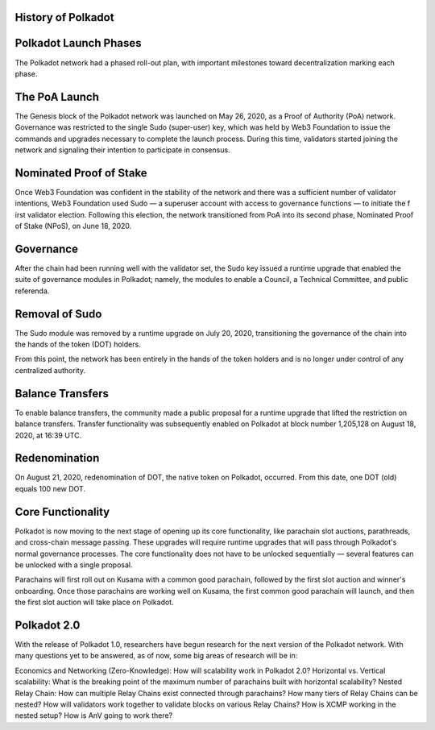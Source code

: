 History of Polkadot
--------------------

.. image:: images/timeline.png



Polkadot Launch Phases
----------------------

The Polkadot network had a phased roll-out plan, with important milestones toward decentralization marking each phase.

The PoA Launch
--------------

The Genesis block of the Polkadot network was launched on May 26, 2020, as a Proof of Authority (PoA) network.
Governance was restricted to the single Sudo (super-user) key, which was held by Web3 Foundation to issue the
commands and upgrades necessary to complete the launch process. During this time, validators started joining the
network and signaling their intention to participate in consensus.

Nominated Proof of Stake
-------------------------


Once Web3 Foundation was confident in the stability of the network and there was a sufficient number of validator
intentions, Web3 Foundation used Sudo — a superuser account with access to governance functions — to initiate the f
irst validator election. Following this election, the network transitioned from PoA into its second phase, Nominated
Proof of Stake (NPoS), on June 18, 2020.

Governance
-----------

After the chain had been running well with the validator set, the Sudo key issued a runtime upgrade that enabled the
suite of governance modules in Polkadot; namely, the modules to enable a Council, a Technical Committee, and public
referenda.


Removal of Sudo
----------------

The Sudo module was removed by a runtime upgrade on July 20, 2020, transitioning the governance of the chain into the
hands of the token (DOT) holders.

From this point, the network has been entirely in the hands of the token holders and is no longer under control of any
centralized authority.

Balance Transfers
-------------------

To enable balance transfers, the community made a public proposal for a runtime upgrade that lifted the restriction on
balance transfers. Transfer functionality was subsequently enabled on Polkadot at block number 1,205,128 on
August 18, 2020, at 16:39 UTC.

Redenomination
-----------------

On August 21, 2020, redenomination of DOT, the native token on Polkadot, occurred. From this date, one DOT (old) equals
100 new DOT.

Core Functionality
-------------------

Polkadot is now moving to the next stage of opening up its core functionality, like parachain slot auctions,
parathreads, and cross-chain message passing. These upgrades will require runtime upgrades that will pass through
Polkadot's normal governance processes. The core functionality does not have to be unlocked sequentially — several
features can be unlocked with a single proposal.

Parachains will first roll out on Kusama with a common good parachain, followed by the first slot auction and winner's
onboarding. Once those parachains are working well on Kusama, the first common good parachain will launch, and then the
first slot auction will take place on Polkadot.

Polkadot 2.0
-------------


With the release of Polkadot 1.0, researchers have begun research for the next version of the Polkadot network. With
many questions yet to be answered, as of now, some big areas of research will be in:

Economics and Networking (Zero-Knowledge): How will scalability work in Polkadot 2.0?
Horizontal vs. Vertical scalability: What is the breaking point of the maximum number of parachains built with
horizontal scalability?
Nested Relay Chain: How can multiple Relay Chains exist connected through parachains? How many tiers of
Relay Chains can be nested? How will validators work together to validate blocks on various Relay Chains? How is XCMP working in the nested setup? How is AnV going to work there?